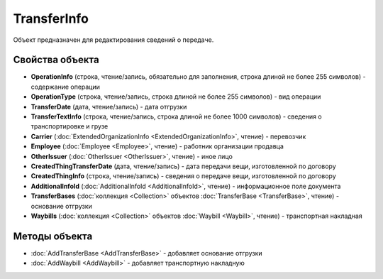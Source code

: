 TransferInfo
============

Объект предназначен для редактирования сведений о передаче.


Свойства объекта
----------------

- **OperationInfo** (строка, чтение/запись, обязательно для заполнения, строка длиной не более 255 символов) - содержание операции

- **OperationType** (строка, чтение/запись, строка длиной не более 255 символов) - вид операции

- **TransferDate** (дата, чтение/запись) - дата отгрузки

- **TransferTextInfo** (строка, чтение/запись, строка длиной не более 1000 символов) - сведения о транспортировке и грузе

- **Carrier** (:doc:`ExtendedOrganizationInfo <ExtendedOrganizationInfo>`, чтение) - перевозчик

- **Employee** (:doc:`Employee <Employee>`, чтение) - работник организации продавца

- **OtherIssuer** (:doc:`OtherIssuer <OtherIssuer>`, чтение) - иное лицо

- **CreatedThingTransferDate** (дата, чтение/запись) - дата передачи вещи, изготовленной по договору

- **CreatedThingInfo** (строка, чтение/запись) - сведения о передаче вещи, изготовленной по договору

- **AdditionalInfoId** (:doc:`AdditionalInfoId <AdditionalInfoId>`, чтение) - информационное поле документа

- **TransferBases** (:doc:`коллекция <Collection>` объектов :doc:`TransferBase <TransferBase>`, чтение) - основание отгрузки

- **Waybills** (:doc:`коллекция <Collection>` объектов :doc:`Waybill <Waybill>`, чтение) - транспортная накладная


Методы объекта
--------------

-  :doc:`AddTransferBase <AddTransferBase>` - добавляет основание отгрузки

-  :doc:`AddWaybill <AddWaybill>` - добавляет транспортную накладную
